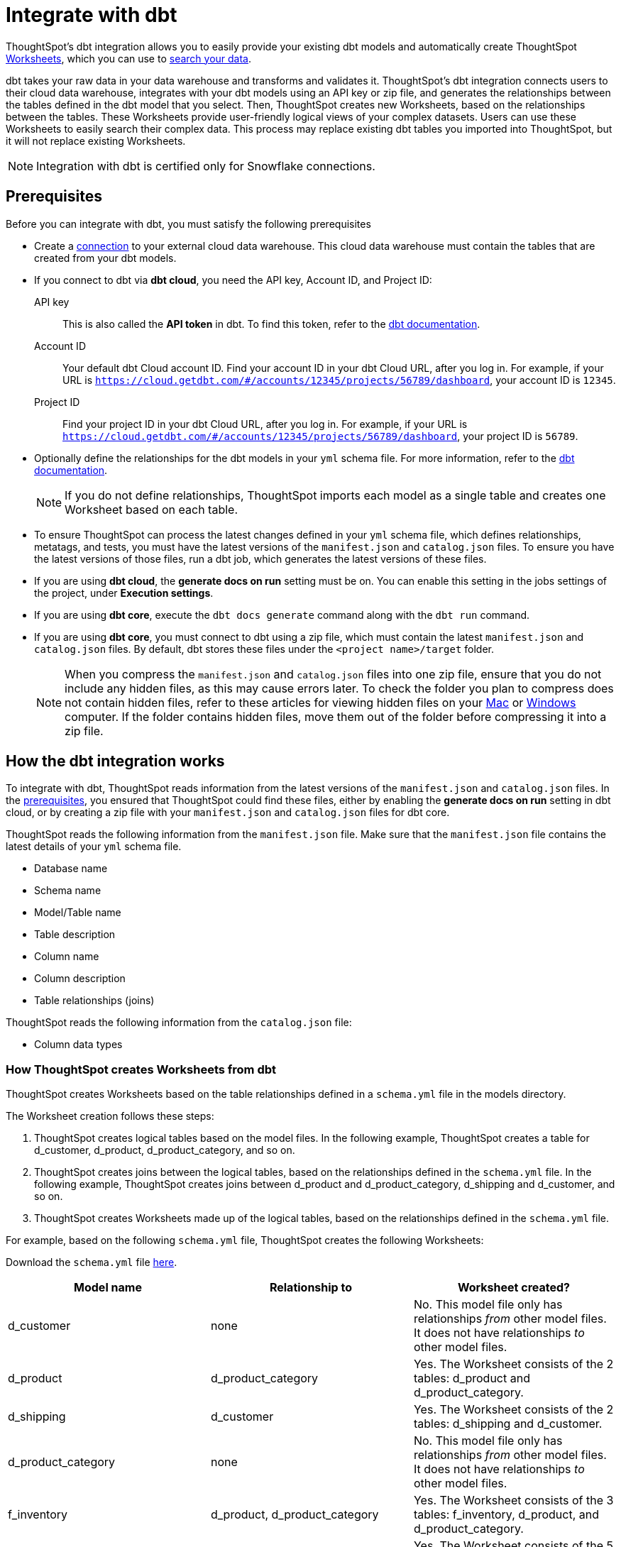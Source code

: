 = Integrate with dbt
:last_updated: 8/19/2022
:linkattrs:
:experimental:
:description: ThoughtSpot’s dbt integration allows you to provide your existing dbt models and automatically create ThoughtSpot Worksheets.

ThoughtSpot's dbt integration allows you to easily provide your existing dbt models and automatically create ThoughtSpot xref:worksheets.adoc[Worksheets], which you can use to xref:search.adoc[search your data].

dbt takes your raw data in your data warehouse and transforms and validates it. ThoughtSpot's dbt integration connects users to their cloud data warehouse, integrates with your dbt models using an API key or zip file, and generates the relationships between the tables defined in the dbt model that you select. Then, ThoughtSpot creates new Worksheets, based on the relationships between the tables. These Worksheets provide user-friendly logical views of your complex datasets. Users can use these Worksheets to easily search their complex data. This process may replace existing dbt tables you imported into ThoughtSpot, but it will not replace existing Worksheets.

NOTE: Integration with dbt is certified only for Snowflake connections.

[#prerequisites]
== Prerequisites
Before you can integrate with dbt, you must satisfy the following prerequisites

* Create a xref:connections.adoc[connection] to your external cloud data warehouse. This cloud data warehouse must contain the tables that are created from your dbt models.
* If you connect to dbt via *dbt cloud*, you need the API key, Account ID, and Project ID:
+
API key:: This is also called the *API token* in dbt. To find this token, refer to the https://docs.getdbt.com/docs/dbt-cloud-apis/user-tokens[dbt documentation^].
Account ID:: Your default dbt Cloud account ID. Find your account ID in your dbt Cloud URL, after you log in. For example, if your URL is `https://cloud.getdbt.com/#/accounts/12345/projects/56789/dashboard`, your account ID is `12345`.
Project ID:: Find your project ID in your dbt Cloud URL, after you log in. For example, if your URL is `https://cloud.getdbt.com/#/accounts/12345/projects/56789/dashboard`, your project ID is `56789`.
* Optionally define the relationships for the dbt models in your `yml` schema file. For more information, refer to the https://docs.getdbt.com/docs/build/tests[dbt documentation^].
+
NOTE: If you do not define relationships, ThoughtSpot imports each model as a single table and creates one Worksheet based on each table.
* To ensure ThoughtSpot can process the latest changes defined in your `yml` schema file, which defines relationships, metatags, and tests, you must have the latest versions of the `manifest.json` and `catalog.json` files. To ensure you have the latest versions of those files, run a dbt job, which generates the latest versions of these files.
* If you are using *dbt cloud*, the *generate docs on run* setting must be on. You can enable this setting in the jobs settings of the project, under *Execution settings*.
* If you are using *dbt core*, execute the `dbt docs generate` command along with the `dbt run` command.
* If you are using *dbt core*, you must connect to dbt using a zip file, which must contain the latest `manifest.json` and `catalog.json` files. By default, dbt stores these files under the `<project name>/target` folder.
+
NOTE: When you compress the `manifest.json` and `catalog.json` files into one zip file, ensure that you do not include any hidden files, as this may cause errors later. To check the folder you plan to compress does not contain hidden files, refer to these articles for viewing hidden files on your https://discussions.apple.com/thread/7581737[Mac^] or https://support.microsoft.com/en-us/windows/view-hidden-files-and-folders-in-windows-97fbc472-c603-9d90-91d0-1166d1d9f4b5[Windows^] computer. If the folder contains hidden files, move them out of the folder before compressing it into a zip file.

== How the dbt integration works

To integrate with dbt, ThoughtSpot reads information from the latest versions of the `manifest.json` and `catalog.json` files. In the <<prerequisites,prerequisites>>, you ensured that ThoughtSpot could find these files, either by enabling the *generate docs on run* setting in dbt cloud, or by creating a zip file with your `manifest.json` and `catalog.json` files for dbt core.

ThoughtSpot reads the following information from the `manifest.json` file. Make sure that the `manifest.json` file contains the latest details of your `yml` schema file.

* Database name
* Schema name
* Model/Table name
* Table description
* Column name
* Column description
* Table relationships (joins)

ThoughtSpot reads the following information from the `catalog.json` file:

* Column data types

=== How ThoughtSpot creates Worksheets from dbt

ThoughtSpot creates Worksheets based on the table relationships defined in a `schema.yml` file in the models directory.

The Worksheet creation follows these steps:

. ThoughtSpot creates logical tables based on the model files. In the following example, ThoughtSpot creates a table for d_customer, d_product, d_product_category, and so on.

. ThoughtSpot creates joins between the logical tables, based on the relationships defined in the `schema.yml` file. In the following example, ThoughtSpot creates joins between d_product and d_product_category, d_shipping and d_customer, and so on.

. ThoughtSpot creates Worksheets made up of the logical tables, based on the relationships defined in the `schema.yml` file.

For example, based on the following `schema.yml` file, ThoughtSpot creates the following Worksheets:

Download the `schema.yml` file link:{attachmentsdir}/schema-example.yml[here].

|===
| Model name | Relationship to | Worksheet created?

|d_customer | none | No. This model file only has relationships _from_ other model files. It does not have relationships _to_ other model files.
|d_product | d_product_category | Yes. The Worksheet consists of the 2 tables: d_product and d_product_category.
|d_shipping | d_customer | Yes. The Worksheet consists of the 2 tables: d_shipping and d_customer.
|d_product_category | none | No. This model file only has relationships _from_ other model files. It does not have relationships _to_ other model files.
| f_inventory | d_product, d_product_category | Yes. The Worksheet consists of the 3 tables: f_inventory, d_product, and d_product_category.
| f_order | d_customer, d_shipping, d_product, d_product_category | Yes. The Worksheet consists of the 5 tables: f_order, d_customer, d_shipping, d_product, and d_product_category.
|===

== Integrating with dbt
You can set up your dbt integration from the Data workspace. To integrate with dbt, follow these steps:

. Ensure that you have already xref:connections.adoc[created a connection] to your external cloud data warehouse. This cloud data warehouse must contain the tables that are created from your dbt models.

. Select *Data* in the top navigation bar.

. Select *Utilities* in the side navigation bar.

. Under *dbt Integration*, select *Open dbt integration wizard*. The dbt integration wizard opens.
+
image::dbt-integration-connect.png[dbt integration step 1]

. Under *Data warehouse*, select the cloud data warehouse you would like to use from the dropdown, or search for it using the search bar in the dropdown.

. Under *Database*, select the database within the cloud data warehouse that you would like to use from the dropdown, or search for it using the search bar in the dropdown. This database must contain the tables that are created from your dbt models.

. Under *Connect to dbt project*, select either *Via dbt cloud* or *Use a .zip file*. If you are using *dbt core*, you must select *Use a .zip file*.

. If you select *Via dbt cloud*, fill in the following parameters:
+
API key:: This is also called the *API token* in dbt. To find this token, navigate to your *Account Settings* page in dbt cloud. Click on the *Service Account tokens* page, and generate a new token.
Account ID:: Your default dbt Cloud account ID. Find your account ID in your dbt Cloud URL, after you log in. For example, if your URL is `https://cloud.getdbt.com/#/accounts/12345/projects/56789/dashboard`, your account ID is `12345`.
Project ID:: Find your project ID in your dbt Cloud URL, after you log in. For example, if your URL is `https://cloud.getdbt.com/#/accounts/12345/projects/56789/dashboard`, your project ID is `56789`.

. If you select *Use a .zip file*, click the *Upload* button, and add the zip file from your files. The zip file must contain the latest `manifest.json` and `catalog.json` files. By default, dbt stores these files under the `<project name>/target` folder.
+
NOTE: When you compress the `manifest.json` and `catalog.json` files into one zip file, ensure that you do not include any hidden files, as this may cause errors later. To check the folder you plan to compress does not contain hidden files, refer to these articles for viewing hidden files on your https://discussions.apple.com/thread/7581737[Mac^] or https://support.microsoft.com/en-us/windows/view-hidden-files-and-folders-in-windows-97fbc472-c603-9d90-91d0-1166d1d9f4b5[Windows^] computer. If the folder contains hidden files, move them out of the folder before compressing it into a zip file.

. Select *Next*.

. On the next screen, select a dbt folder to import. ThoughtSpot lists the model names, paths, and the number of tables they have. Your model must have at least 2 tables. You must select at least 2 tables within the dbt folder. These tables must have relationships to each other.
+
image::dbt-integration-folder.png[dbt integration step 2]

. Select *Next*.

. On the next screen, select tables to import. By default, ThoughtSpot imports all tables in the folder. Deselect any tables you do not want to import.
+
image::dbt-integration-tables.png[dbt integration step 3]

. Select *Finish*.

. The *Worksheets generated* page appears. ThoughtSpot generates several Worksheets from your dbt models.
+
image::dbt-integration-worksheets.png[dbt integration step 4]
+
To inspect the Worksheet details, click on any of the Worksheet names.
+
To xref:search.adoc[search the data] on the Worksheet, select *Search on this worksheet* next to any Worksheet.

. Select *Exit*.

. On the Data workspace home page, you can see the tables and Worksheets that you just created from dbt.
+
image::dbt-integration-home-page.png[dbt integration view Worksheets and tables]
+
NOTE: This process may replace existing dbt tables you imported into ThoughtSpot, but it will not replace existing Worksheets.

. If you click on any of the tables and Worksheets you created, and then select *Joins*, you can see the joins ThoughtSpot created, based on the relationships in dbt.

. If there are any changes to the dbt models that you would like the ThoughtSpot Worksheets and tables to reflect, you must run the dbt integration again, which creates a new set of Worksheets, and updates the existing tables.

== Limitations

* Currently, you can only connect to one dbt folder at a time.

* The integration does not currently support relationships defined across folders.

* You must select at least 2 tables within the dbt folder. These tables must have relationships to each other.

* If you make changes to your dbt models in dbt, ThoughtSpot does not automatically reflect those changes. You must integrate with dbt again. This may affect changes you made to the tables and Worksheets in ThoughtSpot.

== Troubleshooting

For help troubleshooting issues with your dbt integration, see https://community.thoughtspot.com/s/article/Common-errors-encountered-during-dbt-Integration[Common errors encountered during dbt integration^].